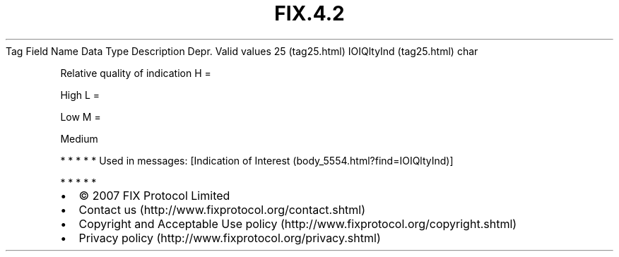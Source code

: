.TH FIX.4.2 "" "" "Tag #25"
Tag
Field Name
Data Type
Description
Depr.
Valid values
25 (tag25.html)
IOIQltyInd (tag25.html)
char
.PP
Relative quality of indication
H
=
.PP
High
L
=
.PP
Low
M
=
.PP
Medium
.PP
   *   *   *   *   *
Used in messages:
[Indication of Interest (body_5554.html?find=IOIQltyInd)]
.PP
   *   *   *   *   *
.PP
.PP
.IP \[bu] 2
© 2007 FIX Protocol Limited
.IP \[bu] 2
Contact us (http://www.fixprotocol.org/contact.shtml)
.IP \[bu] 2
Copyright and Acceptable Use policy (http://www.fixprotocol.org/copyright.shtml)
.IP \[bu] 2
Privacy policy (http://www.fixprotocol.org/privacy.shtml)
